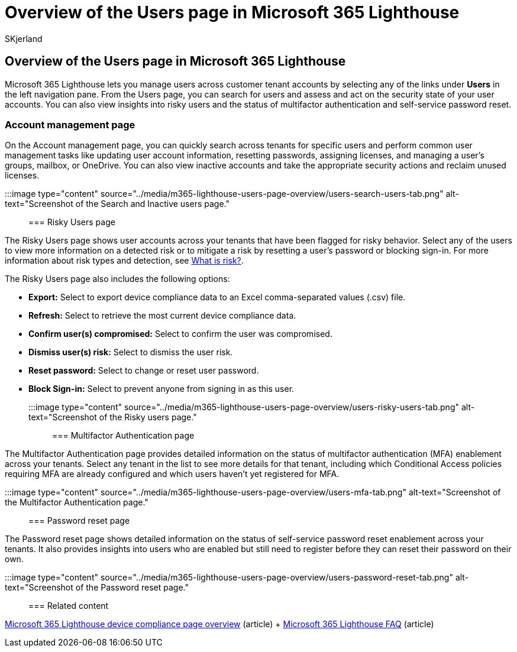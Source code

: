 = Overview of the Users page in Microsoft 365 Lighthouse
:audience: Admin
:author: SKjerland
:description: For Managed Service Providers (MSPs) using Microsoft 365 Lighthouse, learn about the Users page.
:f1.keywords: NOCSH
:manager: scotv
:ms-reviewer: ragovind
:ms.author: sharik
:ms.collection: ["M365-subscription-management", "Adm_O365"]
:ms.custom: ["AdminSurgePortfolio", "M365-Lighthouse"]
:ms.localizationpriority: medium
:ms.service: microsoft-365-lighthouse
:ms.topic: article
:search.appverid: MET150

== Overview of the Users page in Microsoft 365 Lighthouse

Microsoft 365 Lighthouse lets you manage users across customer tenant accounts by selecting any of the links under *Users* in the left navigation pane.
From the Users page, you can search for users and assess and act on the security state of your user accounts.
You can also view insights into risky users and the status of multifactor authentication and self-service password reset.

=== Account management page

On the Account management page, you can quickly search across tenants for specific users and perform common user management tasks like updating user account information, resetting passwords, assigning licenses, and managing a user's groups, mailbox, or OneDrive.
You can also view inactive accounts and take the appropriate security actions and reclaim unused licenses.

:::image type="content" source="../media/m365-lighthouse-users-page-overview/users-search-users-tab.png" alt-text="Screenshot of the Search and Inactive users page.":::

=== Risky Users page

The Risky Users page shows user accounts across your tenants that have been flagged for risky behavior.
Select any of the users to view more information on a detected risk or to mitigate a risk by resetting a user's password or blocking sign-in.
For more information about risk types and detection, see link:/azure/active-directory/identity-protection/concept-identity-protection-risks[What is risk?].

The Risky Users page also includes the following options:

* *Export:* Select to export device compliance data to an Excel comma-separated values (.csv) file.
* *Refresh:* Select to retrieve the most current device compliance data.
* *Confirm user(s) compromised:* Select to confirm the user was compromised.
* *Dismiss user(s) risk:* Select to dismiss the user risk.
* *Reset password:* Select to change or reset user password.
* *Block Sign-in:* Select to prevent anyone from signing in as this user.

:::image type="content" source="../media/m365-lighthouse-users-page-overview/users-risky-users-tab.png" alt-text="Screenshot of the Risky users page.":::

=== Multifactor Authentication page

The Multifactor Authentication page provides detailed information on the status of multifactor authentication (MFA) enablement across your tenants.
Select any tenant in the list to see more details for that tenant, including which Conditional Access policies requiring MFA are already configured and which users haven't yet registered for MFA.

:::image type="content" source="../media/m365-lighthouse-users-page-overview/users-mfa-tab.png" alt-text="Screenshot of the Multifactor Authentication page.":::

=== Password reset page

The Password reset page shows detailed information on the status of self-service password reset enablement across your tenants.
It also provides insights into users who are enabled but still need to register before they can reset their password on their own.

:::image type="content" source="../media/m365-lighthouse-users-page-overview/users-password-reset-tab.png" alt-text="Screenshot of the Password reset page.":::

=== Related content

xref:m365-lighthouse-device-compliance-page-overview.adoc[Microsoft 365 Lighthouse device compliance page overview] (article) + link:m365-lighthouse-faq.yml[Microsoft 365 Lighthouse FAQ] (article)
